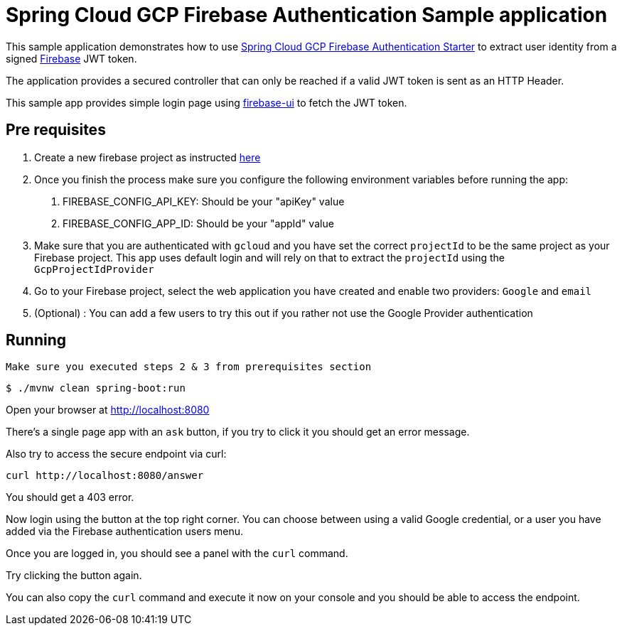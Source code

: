 = Spring Cloud GCP Firebase Authentication Sample application

This sample application demonstrates how to use link:../../spring-cloud-gcp-starters/spring-cloud-gcp-starter-security-firebase[Spring Cloud GCP Firebase Authentication Starter] to extract user identity from a signed https://firebase.google.com/[Firebase] JWT token.

The application provides a secured controller that can only be reached if a valid JWT token is sent as an HTTP Header.

This sample app provides simple login page using https://github.com/firebase/firebaseui-web[firebase-ui] to fetch the JWT token.

== Pre requisites

1. Create a new firebase project as instructed https://firebase.google.com/docs/web/setup[here]
2. Once you finish the process make sure you configure the following environment variables before running the app:
    a. FIREBASE_CONFIG_API_KEY: Should be your "apiKey" value
    b. FIREBASE_CONFIG_APP_ID: Should be your "appId" value
3. Make sure that you are authenticated with `gcloud` and you have set the correct `projectId` to be the same project as your Firebase project.
This app uses default login and will rely on that to extract the `projectId` using the `GcpProjectIdProvider`
4. Go to your Firebase project, select the web application you have created and enable two providers: `Google` and `email`
5. (Optional) : You can add a few users to try this out if you rather not use the Google Provider authentication

== Running

`Make sure you executed steps 2 & 3 from prerequisites section`

----
$ ./mvnw clean spring-boot:run
----

Open your browser at http://localhost:8080

There's a single page app with an `ask` button, if you try to click it you should get an error message.

Also try to access the secure endpoint via curl:

----
curl http://localhost:8080/answer
----

You should get a 403 error.

Now login using the button at the top right corner. You can choose between using a valid Google credential, or a user you have added via the Firebase authentication users menu.

Once you are logged in, you should see a panel with the `curl` command.

Try clicking the button again.

You can also copy the `curl` command and execute it now on your console and you should be able to access the endpoint.



